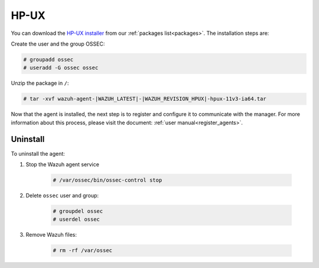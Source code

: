 .. Copyright (C) 2020 Wazuh, Inc.

.. meta:: :description: Learn how to install the Wazuh agent on HP-UX

.. _wazuh_agent_package_hpux:

HP-UX
=====

You can download the `HP-UX installer <https://packages.wazuh.com/|CURRENT_MAJOR|/hp-ux/wazuh-agent-|WAZUH_LATEST|-|WAZUH_REVISION_HPUX|-hpux-11v3-ia64.tar>`_ from our :ref:`packages list<packages>`. The installation steps are:

Create the user and the group OSSEC:

.. code-block:: console

    # groupadd ossec
    # useradd -G ossec ossec

Unzip the package in ``/``:

.. code-block:: console

    # tar -xvf wazuh-agent-|WAZUH_LATEST|-|WAZUH_REVISION_HPUX|-hpux-11v3-ia64.tar

Now that the agent is installed, the next step is to register and configure it to communicate with the manager. For more information about this process, please visit the document:  :ref:`user manual<register_agents>`.

Uninstall
---------

To uninstall the agent:

1. Stop the Wazuh agent service

    .. code-block:: console

      # /var/ossec/bin/ossec-control stop

2. Delete ``ossec`` user and group:

    .. code-block:: console

        # groupdel ossec
        # userdel ossec

3. Remove Wazuh files:

    .. code-block:: console

      # rm -rf /var/ossec
